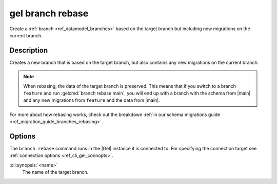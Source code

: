 .. _ref_cli_gel_branch_rebase:


=================
gel branch rebase
=================

Create a :ref:`branch <ref_datamodel_branches>` based on the target branch but
including new migrations on the current branch.

.. cli:synopsis::

    gel branch rebase [<options>] <name>


Description
===========

Creates a new branch that is based on the target branch, but also contains any new migrations on the
current branch.

.. note::

    When rebasing, the data of the target branch is preserved. This means that
    if you switch to a branch ``feature`` and run :gelcmd:`branch rebase
    main`, you will end up with a branch with the schema from |main| and any
    new migrations from ``feature`` and the data from |main|.

For more about how rebasing works, check out the breakdown :ref:`in our schema
migrations guide <ref_migration_guide_branches_rebasing>`.


Options
=======

The ``branch rebase`` command runs in the |Gel| instance it is
connected to. For specifying the connection target see
:ref:`connection options <ref_cli_gel_connopts>`.

:cli:synopsis:`<name>`
    The name of the target branch.
